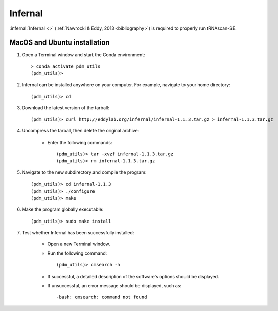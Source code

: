 .. _install_infernal:


Infernal
========

:infernal:`Infernal <>` (:ref:`Nawrocki & Eddy, 2013 <bibliography>`) is required to properly run tRNAscan-SE.

MacOS and Ubuntu installation
*****************************

#. Open a Terminal window and start the Conda environment::

    > conda activate pdm_utils
    (pdm_utils)>

#. Infernal can be installed anywhere on your computer. For example, navigate to your home directory::

    (pdm_utils)> cd

#. Download the latest version of the tarball::

    (pdm_utils)> curl http://eddylab.org/infernal/infernal-1.1.3.tar.gz > infernal-1.1.3.tar.gz

#. Uncompress the tarball, then delete the original archive:

    - Enter the following commands::

        (pdm_utils)> tar -xvzf infernal-1.1.3.tar.gz
        (pdm_utils)> rm infernal-1.1.3.tar.gz

#. Navigate to the new subdirectory and compile the program::

    (pdm_utils)> cd infernal-1.1.3
    (pdm_utils)> ./configure
    (pdm_utils)> make

#. Make the program globally executable::

    (pdm_utils)> sudo make install

#. Test whether Infernal has been successfully installed:

    - Open a new Terminal window.

    - Run the following command::

        (pdm_utils)> cmsearch -h

    - If successful, a detailed description of the software's options should be displayed.

    - If unsuccessful, an error message should be displayed, such as::

        -bash: cmsearch: command not found
